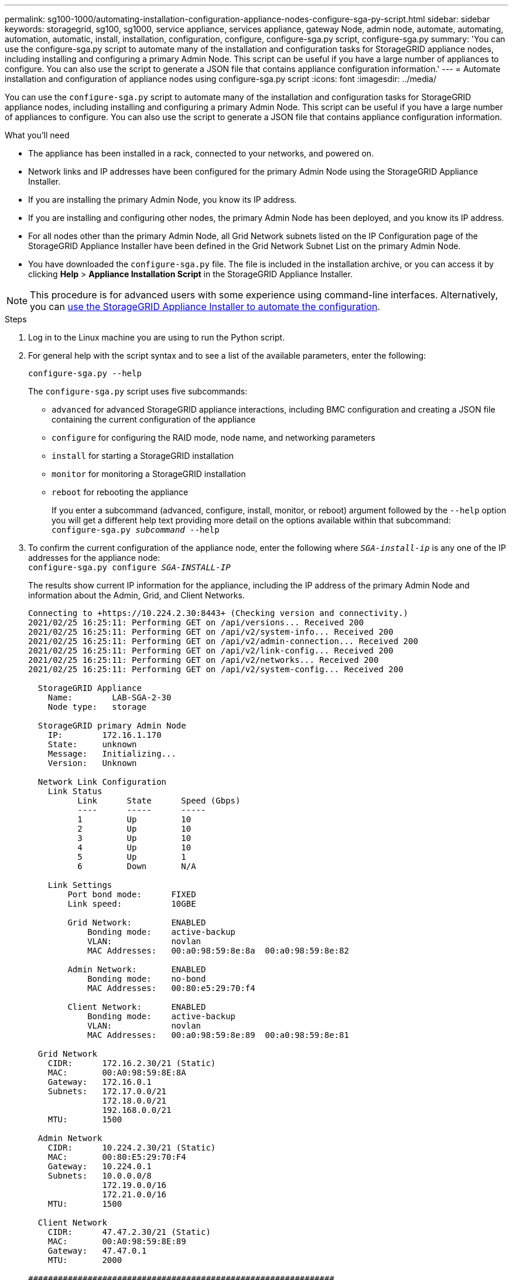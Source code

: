 ---
permalink: sg100-1000/automating-installation-configuration-appliance-nodes-configure-sga-py-script.html
sidebar: sidebar
keywords: storagegrid, sg100, sg1000, service appliance, services appliance, gateway Node, admin node, automate, automating, automation, automatic, install, installation, configuration, configure, configure-sga.py script, configure-sga.py
summary: 'You can use the configure-sga.py script to automate many of the installation and configuration tasks for StorageGRID appliance nodes, including installing and configuring a primary Admin Node. This script can be useful if you have a large number of appliances to configure. You can also use the script to generate a JSON file that contains appliance configuration information.'
---
= Automate installation and configuration of appliance nodes using configure-sga.py script
:icons: font
:imagesdir: ../media/

[.lead]
You can use the `configure-sga.py` script to automate many of the installation and configuration tasks for StorageGRID appliance nodes, including installing and configuring a primary Admin Node. This script can be useful if you have a large number of appliances to configure. You can also use the script to generate a JSON file that contains appliance configuration information.

.What you'll need

* The appliance has been installed in a rack, connected to your networks, and powered on.
* Network links and IP addresses have been configured for the primary Admin Node using the StorageGRID Appliance Installer.
* If you are installing the primary Admin Node, you know its IP address.
* If you are installing and configuring other nodes, the primary Admin Node has been deployed, and you know its IP address.
* For all nodes other than the primary Admin Node, all Grid Network subnets listed on the IP Configuration page of the StorageGRID Appliance Installer have been defined in the Grid Network Subnet List on the primary Admin Node.
* You have downloaded the `configure-sga.py` file. The file is included in the installation archive, or you can access it by clicking *Help* > *Appliance Installation Script* in the StorageGRID Appliance Installer.

NOTE: This procedure is for advanced users with some experience using command-line interfaces. Alternatively, you can xref:automating-appliance-configuration-using-storagegrid-appliance-installer.adoc[use the StorageGRID Appliance Installer to automate the configuration].

.Steps

. Log in to the Linux machine you are using to run the Python script.
. For general help with the script syntax and to see a list of the available parameters, enter the following:
+
----
configure-sga.py --help
----
+
The `configure-sga.py` script uses five subcommands:

 ** `advanced` for advanced StorageGRID appliance interactions, including BMC configuration and creating a JSON file containing the current configuration of the appliance
 ** `configure` for configuring the RAID mode, node name, and networking parameters
 ** `install` for starting a StorageGRID installation
 ** `monitor` for monitoring a StorageGRID installation
 ** `reboot` for rebooting the appliance
+
If you enter a subcommand (advanced, configure, install, monitor, or reboot) argument followed by the `--help` option you will get a different help text providing more detail on the options available within that subcommand: +
`configure-sga.py _subcommand_ --help`

. To confirm the current configuration of the appliance node, enter the following where `_SGA-install-ip_` is any one of the IP addresses for the appliance node: +
`configure-sga.py configure _SGA-INSTALL-IP_`
+
The results show current IP information for the appliance, including the IP address of the primary Admin Node and information about the Admin, Grid, and Client Networks.
+
----
Connecting to +https://10.224.2.30:8443+ (Checking version and connectivity.)
2021/02/25 16:25:11: Performing GET on /api/versions... Received 200
2021/02/25 16:25:11: Performing GET on /api/v2/system-info... Received 200
2021/02/25 16:25:11: Performing GET on /api/v2/admin-connection... Received 200
2021/02/25 16:25:11: Performing GET on /api/v2/link-config... Received 200
2021/02/25 16:25:11: Performing GET on /api/v2/networks... Received 200
2021/02/25 16:25:11: Performing GET on /api/v2/system-config... Received 200

  StorageGRID Appliance
    Name:        LAB-SGA-2-30
    Node type:   storage

  StorageGRID primary Admin Node
    IP:        172.16.1.170
    State:     unknown
    Message:   Initializing...
    Version:   Unknown

  Network Link Configuration
    Link Status
          Link      State      Speed (Gbps)
          ----      -----      -----
          1         Up         10
          2         Up         10
          3         Up         10
          4         Up         10
          5         Up         1
          6         Down       N/A

    Link Settings
        Port bond mode:      FIXED
        Link speed:          10GBE

        Grid Network:        ENABLED
            Bonding mode:    active-backup
            VLAN:            novlan
            MAC Addresses:   00:a0:98:59:8e:8a  00:a0:98:59:8e:82

        Admin Network:       ENABLED
            Bonding mode:    no-bond
            MAC Addresses:   00:80:e5:29:70:f4

        Client Network:      ENABLED
            Bonding mode:    active-backup
            VLAN:            novlan
            MAC Addresses:   00:a0:98:59:8e:89  00:a0:98:59:8e:81

  Grid Network
    CIDR:      172.16.2.30/21 (Static)
    MAC:       00:A0:98:59:8E:8A
    Gateway:   172.16.0.1
    Subnets:   172.17.0.0/21
               172.18.0.0/21
               192.168.0.0/21
    MTU:       1500

  Admin Network
    CIDR:      10.224.2.30/21 (Static)
    MAC:       00:80:E5:29:70:F4
    Gateway:   10.224.0.1
    Subnets:   10.0.0.0/8
               172.19.0.0/16
               172.21.0.0/16
    MTU:       1500

  Client Network
    CIDR:      47.47.2.30/21 (Static)
    MAC:       00:A0:98:59:8E:89
    Gateway:   47.47.0.1
    MTU:       2000

##############################################################
#####   If you are satisfied with this configuration,    #####
##### execute the script with the "install" sub-command. #####
##############################################################
----

. If you need to change any of the values in the current configuration, use the `configure` subcommand to update them. For example, if you want to change the IP address that the appliance uses for connection to the primary Admin Node to `172.16.2.99`, enter the following: +
`configure-sga.py configure --admin-ip 172.16.2.99 _SGA-INSTALL-IP_`

. If you want to back up the appliance configuration to a JSON file, use the advanced and `backup-file` subcommands. For example, if you want to back up the configuration of an appliance with IP address `_SGA-INSTALL-IP_` to a file named `appliance-SG1000.json`, enter the following: +
`configure-sga.py advanced --backup-file appliance-SG1000.json _SGA-INSTALL-IP_`
+
The JSON file containing the configuration information is written to the same directory you executed the script from.
+
IMPORTANT: Check that the top-level node name in the generated JSON file matches the appliance name. Do not make any changes to this file unless you are an experienced user and have a thorough understanding of StorageGRID APIs.

. When you are satisfied with the appliance configuration, use the `install` and `monitor` subcommands to install the appliance: +
`configure-sga.py install --monitor _SGA-INSTALL-IP_`

. If you want to reboot the appliance, enter the following: +
`configure-sga.py reboot _SGA-INSTALL-IP_`
